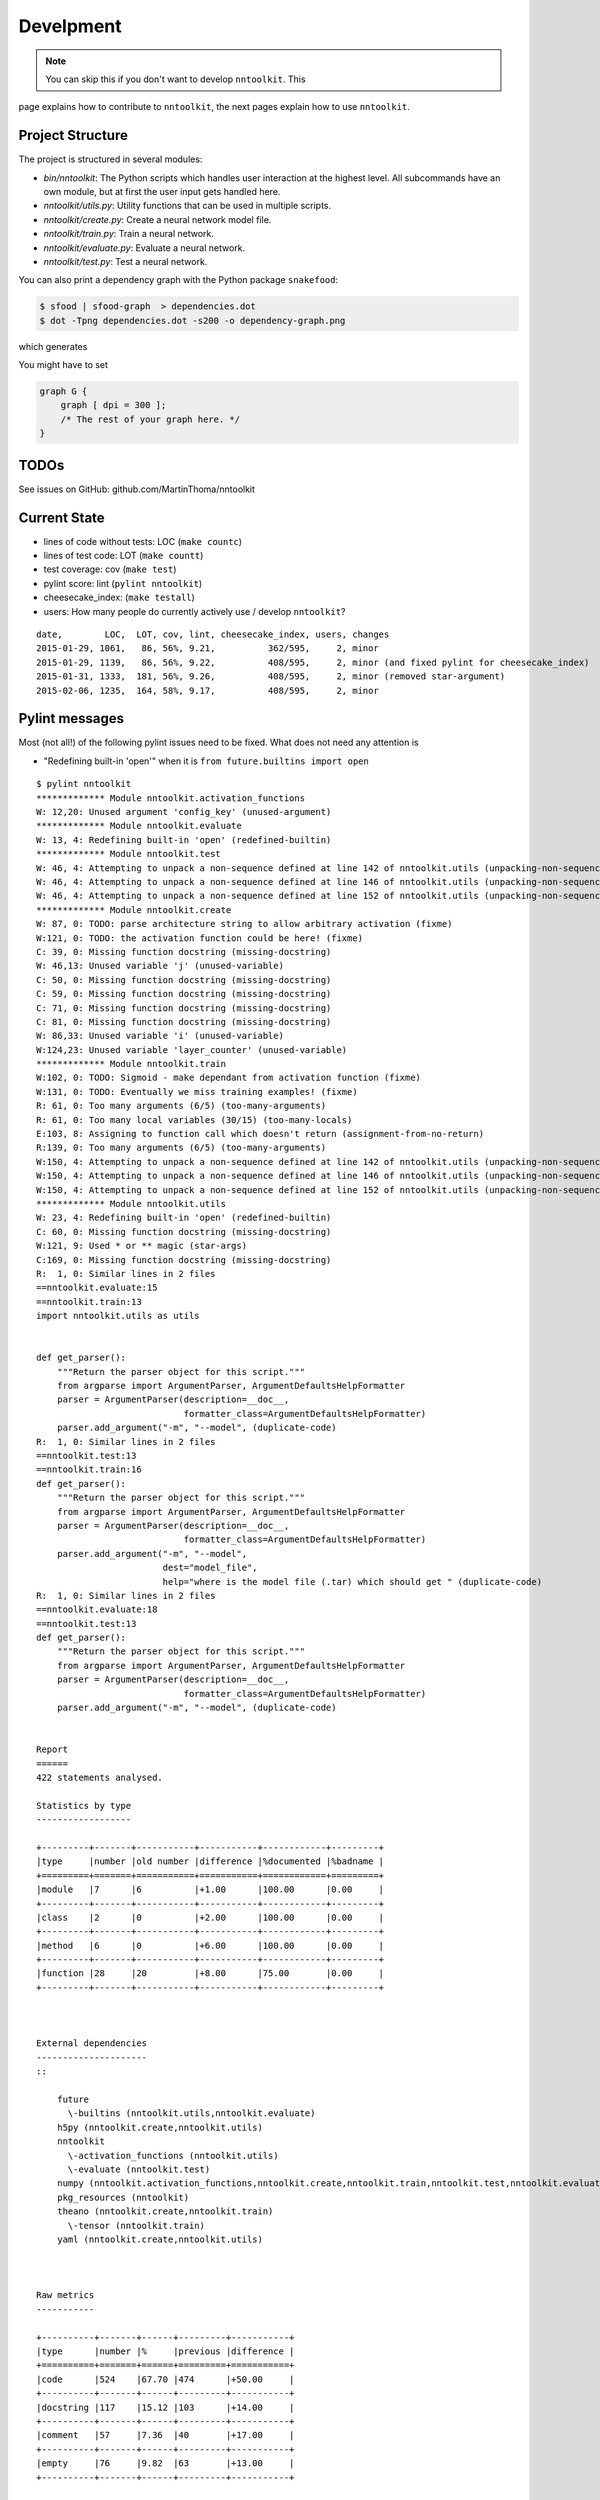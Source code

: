 Develpment
==========

.. note:: You can skip this if you don't want to develop ``nntoolkit``. This
page explains how to contribute to ``nntoolkit``, the next pages explain how to
use ``nntoolkit``.


Project Structure
-----------------
The project is structured in several modules:

* *bin/nntoolkit*: The Python scripts which handles user interaction at the
  highest level. All subcommands have an own module, but at first the user
  input gets handled here.
* *nntoolkit/utils.py*: Utility functions that can be used in multiple scripts.
* *nntoolkit/create.py*: Create a neural network model file.
* *nntoolkit/train.py*: Train a neural network.
* *nntoolkit/evaluate.py*: Evaluate a neural network.
* *nntoolkit/test.py*: Test a neural network.

You can also print a dependency graph with the Python package ``snakefood``:

.. code:: bash

    $ sfood | sfood-graph  > dependencies.dot
    $ dot -Tpng dependencies.dot -s200 -o dependency-graph.png

which generates

.. image:: dependency-graph.png
    :height: 350px
    :align: center
    :alt: nntoolkit dependency graph

You might have to set


.. code:: text

    graph G { 
        graph [ dpi = 300 ]; 
        /* The rest of your graph here. */ 
    }


TODOs
-----
See issues on GitHub: github.com/MartinThoma/nntoolkit


Current State
-------------

* lines of code without tests: LOC (``make countc``)
* lines of test code: LOT (``make countt``)
* test coverage: cov (``make test``)
* pylint score: lint (``pylint nntoolkit``)
* cheesecake_index: (``make testall``)
* users: How many people do currently actively use / develop ``nntoolkit``?

::

    date,        LOC,  LOT, cov, lint, cheesecake_index, users, changes
    2015-01-29, 1061,   86, 56%, 9.21,          362/595,     2, minor
    2015-01-29, 1139,   86, 56%, 9.22,          408/595,     2, minor (and fixed pylint for cheesecake_index)
    2015-01-31, 1333,  181, 56%, 9.26,          408/595,     2, minor (removed star-argument)
    2015-02-06, 1235,  164, 58%, 9.17,          408/595,     2, minor


Pylint messages
---------------

Most (not all!) of the following pylint issues need to be fixed. What does
not need any attention is

* "Redefining built-in 'open'" when it is ``from future.builtins import open``

::

    $ pylint nntoolkit
    ************* Module nntoolkit.activation_functions
    W: 12,20: Unused argument 'config_key' (unused-argument)
    ************* Module nntoolkit.evaluate
    W: 13, 4: Redefining built-in 'open' (redefined-builtin)
    ************* Module nntoolkit.test
    W: 46, 4: Attempting to unpack a non-sequence defined at line 142 of nntoolkit.utils (unpacking-non-sequence)
    W: 46, 4: Attempting to unpack a non-sequence defined at line 146 of nntoolkit.utils (unpacking-non-sequence)
    W: 46, 4: Attempting to unpack a non-sequence defined at line 152 of nntoolkit.utils (unpacking-non-sequence)
    ************* Module nntoolkit.create
    W: 87, 0: TODO: parse architecture string to allow arbitrary activation (fixme)
    W:121, 0: TODO: the activation function could be here! (fixme)
    C: 39, 0: Missing function docstring (missing-docstring)
    W: 46,13: Unused variable 'j' (unused-variable)
    C: 50, 0: Missing function docstring (missing-docstring)
    C: 59, 0: Missing function docstring (missing-docstring)
    C: 71, 0: Missing function docstring (missing-docstring)
    C: 81, 0: Missing function docstring (missing-docstring)
    W: 86,33: Unused variable 'i' (unused-variable)
    W:124,23: Unused variable 'layer_counter' (unused-variable)
    ************* Module nntoolkit.train
    W:102, 0: TODO: Sigmoid - make dependant from activation function (fixme)
    W:131, 0: TODO: Eventually we miss training examples! (fixme)
    R: 61, 0: Too many arguments (6/5) (too-many-arguments)
    R: 61, 0: Too many local variables (30/15) (too-many-locals)
    E:103, 8: Assigning to function call which doesn't return (assignment-from-no-return)
    R:139, 0: Too many arguments (6/5) (too-many-arguments)
    W:150, 4: Attempting to unpack a non-sequence defined at line 142 of nntoolkit.utils (unpacking-non-sequence)
    W:150, 4: Attempting to unpack a non-sequence defined at line 146 of nntoolkit.utils (unpacking-non-sequence)
    W:150, 4: Attempting to unpack a non-sequence defined at line 152 of nntoolkit.utils (unpacking-non-sequence)
    ************* Module nntoolkit.utils
    W: 23, 4: Redefining built-in 'open' (redefined-builtin)
    C: 60, 0: Missing function docstring (missing-docstring)
    W:121, 9: Used * or ** magic (star-args)
    C:169, 0: Missing function docstring (missing-docstring)
    R:  1, 0: Similar lines in 2 files
    ==nntoolkit.evaluate:15
    ==nntoolkit.train:13
    import nntoolkit.utils as utils


    def get_parser():
        """Return the parser object for this script."""
        from argparse import ArgumentParser, ArgumentDefaultsHelpFormatter
        parser = ArgumentParser(description=__doc__,
                                formatter_class=ArgumentDefaultsHelpFormatter)
        parser.add_argument("-m", "--model", (duplicate-code)
    R:  1, 0: Similar lines in 2 files
    ==nntoolkit.test:13
    ==nntoolkit.train:16
    def get_parser():
        """Return the parser object for this script."""
        from argparse import ArgumentParser, ArgumentDefaultsHelpFormatter
        parser = ArgumentParser(description=__doc__,
                                formatter_class=ArgumentDefaultsHelpFormatter)
        parser.add_argument("-m", "--model",
                            dest="model_file",
                            help="where is the model file (.tar) which should get " (duplicate-code)
    R:  1, 0: Similar lines in 2 files
    ==nntoolkit.evaluate:18
    ==nntoolkit.test:13
    def get_parser():
        """Return the parser object for this script."""
        from argparse import ArgumentParser, ArgumentDefaultsHelpFormatter
        parser = ArgumentParser(description=__doc__,
                                formatter_class=ArgumentDefaultsHelpFormatter)
        parser.add_argument("-m", "--model", (duplicate-code)


    Report
    ======
    422 statements analysed.

    Statistics by type
    ------------------

    +---------+-------+-----------+-----------+------------+---------+
    |type     |number |old number |difference |%documented |%badname |
    +=========+=======+===========+===========+============+=========+
    |module   |7      |6          |+1.00      |100.00      |0.00     |
    +---------+-------+-----------+-----------+------------+---------+
    |class    |2      |0          |+2.00      |100.00      |0.00     |
    +---------+-------+-----------+-----------+------------+---------+
    |method   |6      |0          |+6.00      |100.00      |0.00     |
    +---------+-------+-----------+-----------+------------+---------+
    |function |28     |20         |+8.00      |75.00       |0.00     |
    +---------+-------+-----------+-----------+------------+---------+



    External dependencies
    ---------------------
    ::

        future 
          \-builtins (nntoolkit.utils,nntoolkit.evaluate)
        h5py (nntoolkit.create,nntoolkit.utils)
        nntoolkit 
          \-activation_functions (nntoolkit.utils)
          \-evaluate (nntoolkit.test)
        numpy (nntoolkit.activation_functions,nntoolkit.create,nntoolkit.train,nntoolkit.test,nntoolkit.evaluate)
        pkg_resources (nntoolkit)
        theano (nntoolkit.create,nntoolkit.train)
          \-tensor (nntoolkit.train)
        yaml (nntoolkit.create,nntoolkit.utils)



    Raw metrics
    -----------

    +----------+-------+------+---------+-----------+
    |type      |number |%     |previous |difference |
    +==========+=======+======+=========+===========+
    |code      |524    |67.70 |474      |+50.00     |
    +----------+-------+------+---------+-----------+
    |docstring |117    |15.12 |103      |+14.00     |
    +----------+-------+------+---------+-----------+
    |comment   |57     |7.36  |40       |+17.00     |
    +----------+-------+------+---------+-----------+
    |empty     |76     |9.82  |63       |+13.00     |
    +----------+-------+------+---------+-----------+



    Duplication
    -----------

    +-------------------------+------+---------+-----------+
    |                         |now   |previous |difference |
    +=========================+======+=========+===========+
    |nb duplicated lines      |23    |23       |=          |
    +-------------------------+------+---------+-----------+
    |percent duplicated lines |2.687 |3.096    |-0.41      |
    +-------------------------+------+---------+-----------+



    Messages by category
    --------------------

    +-----------+-------+---------+-----------+
    |type       |number |previous |difference |
    +===========+=======+=========+===========+
    |convention |7      |0        |+7.00      |
    +-----------+-------+---------+-----------+
    |refactor   |6      |9        |-3.00      |
    +-----------+-------+---------+-----------+
    |warning    |17     |14       |+3.00      |
    +-----------+-------+---------+-----------+
    |error      |1      |1        |=          |
    +-----------+-------+---------+-----------+



    % errors / warnings by module
    -----------------------------

    +-------------------------------+-------+--------+---------+-----------+
    |module                         |error  |warning |refactor |convention |
    +===============================+=======+========+=========+===========+
    |nntoolkit.train                |100.00 |29.41   |50.00    |0.00       |
    +-------------------------------+-------+--------+---------+-----------+
    |nntoolkit.create               |0.00   |29.41   |0.00     |71.43      |
    +-------------------------------+-------+--------+---------+-----------+
    |nntoolkit.test                 |0.00   |17.65   |0.00     |0.00       |
    +-------------------------------+-------+--------+---------+-----------+
    |nntoolkit.utils                |0.00   |11.76   |50.00    |28.57      |
    +-------------------------------+-------+--------+---------+-----------+
    |nntoolkit.evaluate             |0.00   |5.88    |0.00     |0.00       |
    +-------------------------------+-------+--------+---------+-----------+
    |nntoolkit.activation_functions |0.00   |5.88    |0.00     |0.00       |
    +-------------------------------+-------+--------+---------+-----------+



    Messages
    --------

    +--------------------------+------------+
    |message id                |occurrences |
    +==========================+============+
    |missing-docstring         |7           |
    +--------------------------+------------+
    |unpacking-non-sequence    |6           |
    +--------------------------+------------+
    |fixme                     |4           |
    +--------------------------+------------+
    |unused-variable           |3           |
    +--------------------------+------------+
    |duplicate-code            |3           |
    +--------------------------+------------+
    |too-many-arguments        |2           |
    +--------------------------+------------+
    |redefined-builtin         |2           |
    +--------------------------+------------+
    |unused-argument           |1           |
    +--------------------------+------------+
    |too-many-locals           |1           |
    +--------------------------+------------+
    |star-args                 |1           |
    +--------------------------+------------+
    |assignment-from-no-return |1           |
    +--------------------------+------------+



    Global evaluation
    -----------------
    Your code has been rated at 9.17/10 (previous run: 9.26/10, -0.08)





Feedback
--------
General feedback can be sent to info@martin-thoma.de